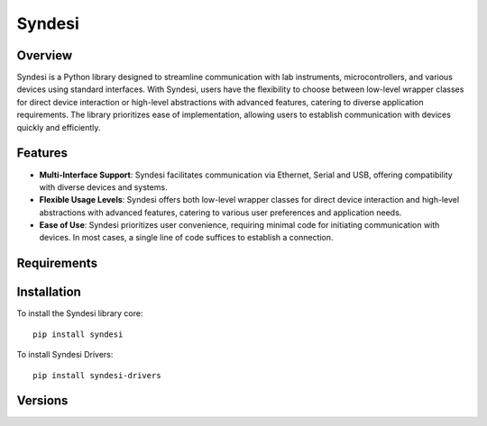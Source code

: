 Syndesi
-------

++++++++
Overview
++++++++

Syndesi is a Python library designed to streamline communication with lab instruments, microcontrollers, and various devices using standard interfaces.
With Syndesi, users have the flexibility to choose between low-level wrapper classes for direct device interaction or high-level abstractions with advanced features,
catering to diverse application requirements. The library prioritizes ease of implementation, allowing users to establish communication with devices quickly and efficiently.

++++++++
Features
++++++++

* **Multi-Interface Support**: Syndesi facilitates communication via Ethernet, Serial and USB, offering compatibility with diverse devices and systems.
* **Flexible Usage Levels**: Syndesi offers both low-level wrapper classes for direct device interaction and high-level abstractions with advanced features, catering to various user preferences and application needs.
* **Ease of Use**: Syndesi prioritizes user convenience, requiring minimal code for initiating communication with devices. In most cases, a single line of code suffices to establish a connection.

++++++++++++
Requirements
++++++++++++


++++++++++++
Installation
++++++++++++

To install the Syndesi library core::

    pip install syndesi

To install Syndesi Drivers::

    pip install syndesi-drivers 


++++++++
Versions
++++++++